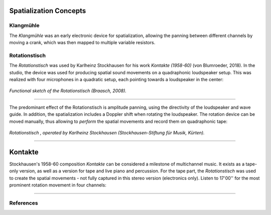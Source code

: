 .. title: Stockhausen & Elektronische Musik
.. slug: stockhausen-elektronische-musik
.. date: 2022-04-14 12:00:00
.. tags:
.. category: spatial_audio:history
.. link:
.. description:
.. type: text
.. has_math: true
.. priority: 2

Spatialization Concepts
=======================


Klangmühle
----------

The *Klangmühle* was an early electronic device for spatialization, allowing the
panning between different channels by moving a crank, which was then mapped to multiple variable resistors.

Rotationstisch
--------------

The *Rotationstisch* was used by Karlheinz Stockhausen for his work *Kontakte (1958-60)* (von Blumroeder, 2018).
In the studio, the device was used for producing spatial sound movements on a quadraphonic loudspeaker setup.
This was realized with four microphones in a quadratic setup, each pointing towards a loudspeaker in the center:


.. figure:: /images/spatial/rotational-table_W640.jpg
		:align: center
		:figwidth: 100%
		:width: 30%

		*Functional sketch of the Rotationstisch (Braasch, 2008).*

-----


The predominant effect of the Rotationstisch is amplitude panning, using the directivity of the loudspeaker and wave guide. In addition,
the spatialization includes a Doppler shift when rotating the loudspeaker. The rotation device can be moved manually, thus allowing to *perform*
the spatial movements and record them on quadraphonic tape:

.. figure:: /images/spatial/rotationstisch.jpg
		:align: center
		:figwidth: 100%
		:width: 40%

		*Rotationstisch , operated by Karlheinz Stockhausen (Stockhausen-Stiftung für Musik, Kürten).*


-----


Kontakte
========

Stockhausen's 1958-60 composition *Kontakte* can be considered a milestone of multichannel music.
It exists as a tape-only version, as well as a version for tape and live piano and percussion.
For the tape part, the *Rotationstisch* was used to create the spatial movements - not
fully captured in this stereo version (electronics only).
Listen to 17'00'' for the most prominent rotation movement in four channels:

.. youtube:: MzfmQ_vsARM
    :width: 50%
    :align: center


-----


References
----------

.. publication_list:: ../Spatial_Audio/bibtex/spatial_history.bib
	   :style: unsrt
